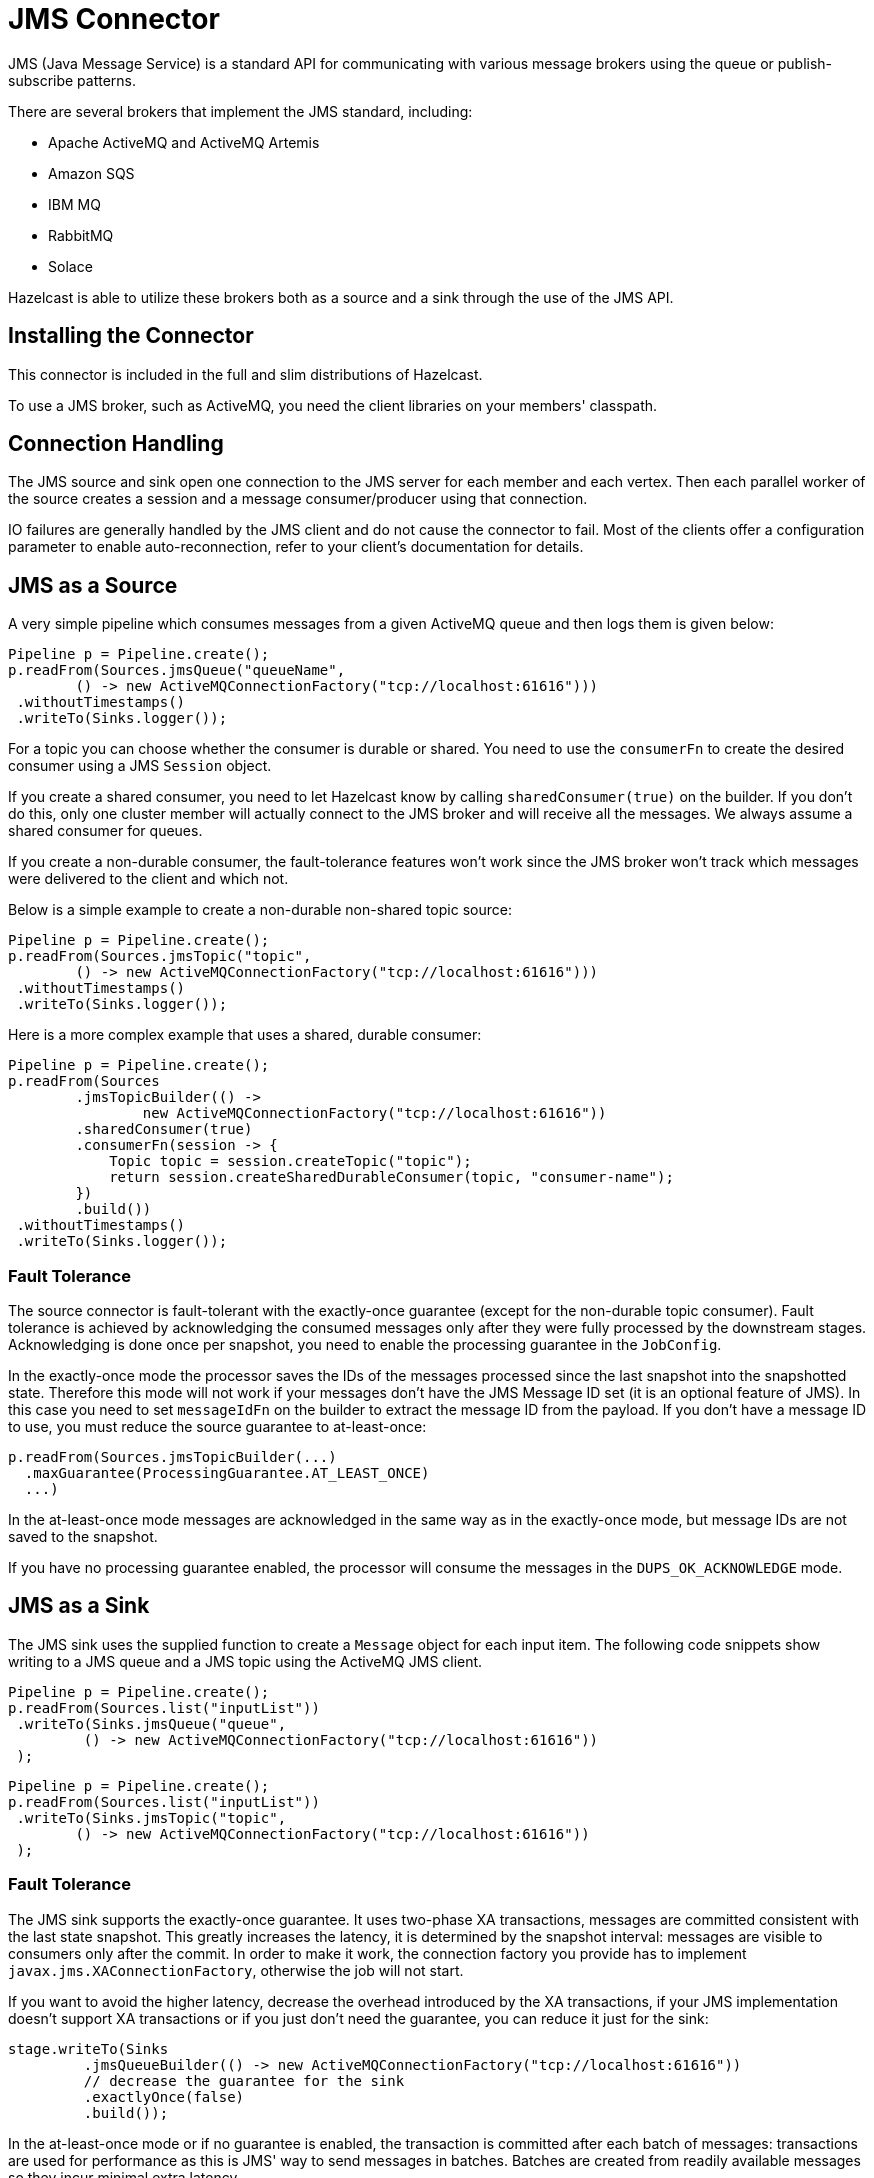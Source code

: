= JMS Connector

JMS (Java Message Service) is a standard API for communicating with
various message brokers using the queue or publish-subscribe patterns.

There are several brokers that implement the JMS standard, including:

* Apache ActiveMQ and ActiveMQ Artemis
* Amazon SQS
* IBM MQ
* RabbitMQ
* Solace

Hazelcast is able to utilize these brokers both as a source and a sink through
the use of the JMS API.

== Installing the Connector

This connector is included in the full and slim
distributions of Hazelcast.

To use a JMS broker, such as ActiveMQ, you need the client libraries on your members' classpath.

== Connection Handling

The JMS source and sink open one connection to the JMS server for each
member and each vertex. Then each parallel worker of the source creates
a session and a message consumer/producer using that connection.

IO failures are generally handled by the JMS client and do not cause the
connector to fail. Most of the clients offer a configuration parameter
to enable auto-reconnection, refer to your client's documentation
for details.

== JMS as a Source

A very simple pipeline which consumes messages from a given ActiveMQ
queue and then logs them is given below:

```java
Pipeline p = Pipeline.create();
p.readFrom(Sources.jmsQueue("queueName",
        () -> new ActiveMQConnectionFactory("tcp://localhost:61616")))
 .withoutTimestamps()
 .writeTo(Sinks.logger());
```

For a topic you can choose whether the consumer is durable or shared.
You need to use the `consumerFn` to create the desired consumer using a
JMS `Session` object.

If you create a shared consumer, you need to let Hazelcast know by calling
`sharedConsumer(true)` on the builder. If you don't do this, only one
cluster member will actually connect to the JMS broker and will receive
all the messages. We always assume a shared consumer for queues.

If you create a non-durable consumer, the fault-tolerance features won't
work since the JMS broker won't track which messages were delivered to
the client and which not.

Below is a simple example to create a non-durable non-shared topic
source:

```java
Pipeline p = Pipeline.create();
p.readFrom(Sources.jmsTopic("topic",
        () -> new ActiveMQConnectionFactory("tcp://localhost:61616")))
 .withoutTimestamps()
 .writeTo(Sinks.logger());
```

Here is a more complex example that uses a shared, durable consumer:

```java
Pipeline p = Pipeline.create();
p.readFrom(Sources
        .jmsTopicBuilder(() ->
                new ActiveMQConnectionFactory("tcp://localhost:61616"))
        .sharedConsumer(true)
        .consumerFn(session -> {
            Topic topic = session.createTopic("topic");
            return session.createSharedDurableConsumer(topic, "consumer-name");
        })
        .build())
 .withoutTimestamps()
 .writeTo(Sinks.logger());
```

=== Fault Tolerance

The source connector is fault-tolerant with the exactly-once guarantee
(except for the non-durable topic consumer). Fault tolerance is achieved
by acknowledging the consumed messages only after they were fully
processed by the downstream stages. Acknowledging is done once per
snapshot, you need to enable the processing guarantee in the
`JobConfig`.

In the exactly-once mode the processor saves the IDs of the messages
processed since the last snapshot into the snapshotted state. Therefore
this mode will not work if your messages don't have the JMS Message ID
set (it is an optional feature of JMS). In this case you need to set
`messageIdFn` on the builder to extract the message ID from the payload.
If you don't have a message ID to use, you must reduce the source
guarantee to at-least-once:

[source,java]
----
p.readFrom(Sources.jmsTopicBuilder(...)
  .maxGuarantee(ProcessingGuarantee.AT_LEAST_ONCE)
  ...)
----

In the at-least-once mode messages are acknowledged in the same way as
in the exactly-once mode, but message IDs are not saved to the snapshot.

If you have no processing guarantee enabled, the processor will consume
the messages in the `DUPS_OK_ACKNOWLEDGE` mode.

== JMS as a Sink

The JMS sink uses the supplied function to create a `Message` object for
each input item. The following code snippets show writing to a JMS queue
and a JMS topic using the ActiveMQ JMS client.

```java
Pipeline p = Pipeline.create();
p.readFrom(Sources.list("inputList"))
 .writeTo(Sinks.jmsQueue("queue",
         () -> new ActiveMQConnectionFactory("tcp://localhost:61616"))
 );
```

```java
Pipeline p = Pipeline.create();
p.readFrom(Sources.list("inputList"))
 .writeTo(Sinks.jmsTopic("topic",
        () -> new ActiveMQConnectionFactory("tcp://localhost:61616"))
 );
```

=== Fault Tolerance

The JMS sink supports the exactly-once guarantee. It uses two-phase XA
transactions, messages are committed consistent with the last state
snapshot. This greatly increases the latency, it is determined by the
snapshot interval: messages are visible to consumers only after the
commit. In order to make it work, the connection factory you provide has
to implement `javax.jms.XAConnectionFactory`, otherwise the job will not
start.

If you want to avoid the higher latency, decrease the overhead
introduced by the XA transactions, if your JMS implementation doesn't
support XA transactions or if you just don't need the guarantee, you can
reduce it just for the sink:

```java
stage.writeTo(Sinks
         .jmsQueueBuilder(() -> new ActiveMQConnectionFactory("tcp://localhost:61616"))
         // decrease the guarantee for the sink
         .exactlyOnce(false)
         .build());
```

In the at-least-once mode or if no guarantee is enabled, the transaction
is committed after each batch of messages: transactions are used for
performance as this is JMS' way to send messages in batches. Batches are
created from readily available messages so they incur minimal extra
latency.

WARNING: XA transactions are implemented incorrectly in some brokers.
Specifically a prepared transaction is sometimes rolled back when the
client disconnects. The issue is tricky because the integration will
work during normal operation and the problem will only manifest if the
job crashes in a specific moment. Hazelcast will even not detect it, only some
messages will be missing from the sink. To test your broker we provide a
tool, please go to link:https://github.com/hazelcast/hazelcast-jet-contrib/tree/master/xa-test[XA tests]
to get more information. This only applies to JMS sink, the source
doesn't use XA transactions.
